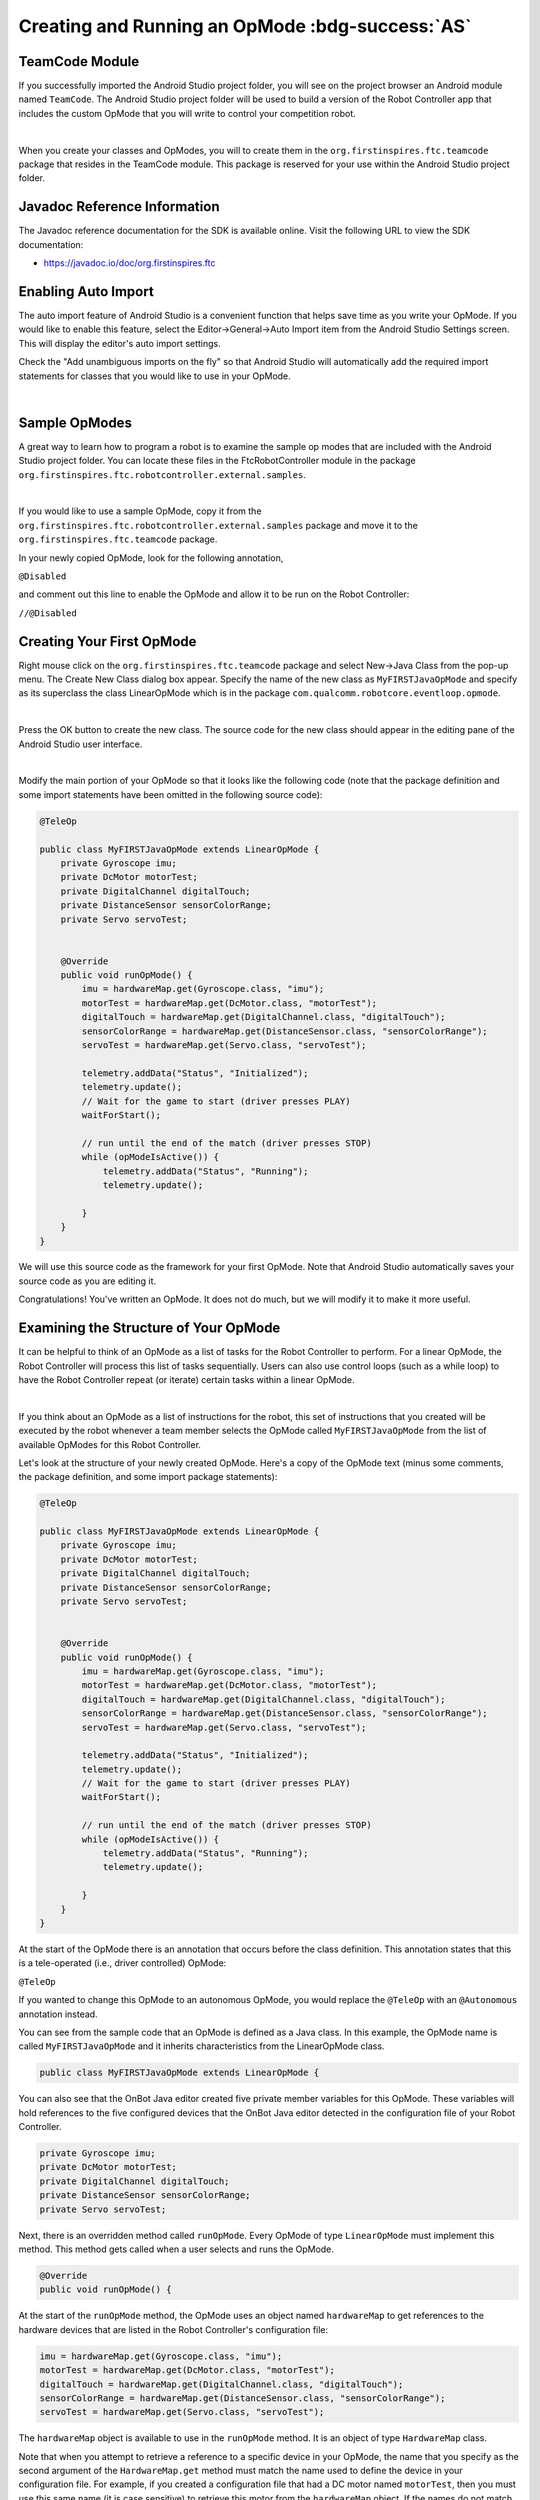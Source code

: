 Creating and Running an OpMode :bdg-success:`AS`
=================================================

TeamCode Module
~~~~~~~~~~~~~~~

If you successfully imported the Android Studio project folder, you
will see on the project browser an Android module named ``TeamCode``. The
Android Studio project folder will be used to build a version of the
Robot Controller app that includes the custom OpMode that you will
write to control your competition robot.

.. image:: images/teamcodeFolder.jpg
   :align: center

|

When you create your classes and OpModes, you will to create them in
the ``org.firstinspires.ftc.teamcode`` package that resides in the TeamCode
module. This package is reserved for your use within the Android
Studio project folder.

Javadoc Reference Information
~~~~~~~~~~~~~~~~~~~~~~~~~~~~~

The Javadoc reference documentation for the SDK is available online.
Visit the following URL to view the SDK documentation:

*  https://javadoc.io/doc/org.firstinspires.ftc

Enabling Auto Import
~~~~~~~~~~~~~~~~~~~~

The auto import feature of Android Studio is a convenient function that
helps save time as you write your OpMode. If you would like to enable
this feature, select the Editor->General->Auto Import item from the
Android Studio Settings screen. This will display the editor's auto
import settings.

Check the "Add unambiguous imports on the fly" so that Android Studio
will automatically add the required import statements for classes that
you would like to use in your OpMode.

.. image:: images/AutoImport.jpg
   :align: center

|

Sample OpModes
~~~~~~~~~~~~~~

A great way to learn how to program a robot is to examine the sample op
modes that are included with the Android Studio project folder. You
can locate these files in the FtcRobotController module in the package
``org.firstinspires.ftc.robotcontroller.external.samples``.

.. image:: images/externalSamples.jpg
   :align: center

|

If you would like to use a sample OpMode, copy it from the
``org.firstinspires.ftc.robotcontroller.external.samples`` package and
move it to the ``org.firstinspires.ftc.teamcode`` package.

In your newly copied OpMode, look for the following annotation,

``@Disabled``

and comment out this line to enable the OpMode and allow it to be run
on the Robot Controller:

``//@Disabled``

Creating Your First OpMode
~~~~~~~~~~~~~~~~~~~~~~~~~~

Right mouse click on the ``org.firstinspires.ftc.teamcode`` package and
select New->Java Class from the pop-up menu. The Create New Class dialog
box appear. Specify the name of the new class as ``MyFIRSTJavaOpMode`` and
specify as its superclass the class LinearOpMode which is in the package
``com.qualcomm.robotcore.eventloop.opmode``.

.. image:: images/CreateLinearOpMode.jpg
   :align: center

|

Press the OK button to create the new class. The source code for the new
class should appear in the editing pane of the Android Studio user
interface.

.. image:: images/NewOpMode.jpg
   :align: center

|

Modify the main portion of your OpMode so that it looks like the
following code (note that the package definition and some import
statements have been omitted in the following source code):

.. code-block:: java

   @TeleOp

   public class MyFIRSTJavaOpMode extends LinearOpMode {
       private Gyroscope imu;
       private DcMotor motorTest;
       private DigitalChannel digitalTouch;
       private DistanceSensor sensorColorRange;
       private Servo servoTest;


       @Override
       public void runOpMode() {
           imu = hardwareMap.get(Gyroscope.class, "imu");
           motorTest = hardwareMap.get(DcMotor.class, "motorTest");
           digitalTouch = hardwareMap.get(DigitalChannel.class, "digitalTouch");
           sensorColorRange = hardwareMap.get(DistanceSensor.class, "sensorColorRange");
           servoTest = hardwareMap.get(Servo.class, "servoTest");

           telemetry.addData("Status", "Initialized");
           telemetry.update();
           // Wait for the game to start (driver presses PLAY)
           waitForStart();

           // run until the end of the match (driver presses STOP)
           while (opModeIsActive()) {
               telemetry.addData("Status", "Running");
               telemetry.update();

           }
       }
   }

We will use this source code as the framework for your first OpMode.
Note that Android Studio automatically saves your source code as you are
editing it.

Congratulations! You've written an OpMode. It does not do much, but we
will modify it to make it more useful.

Examining the Structure of Your OpMode
~~~~~~~~~~~~~~~~~~~~~~~~~~~~~~~~~~~~~~

It can be helpful to think of an OpMode as a list of tasks for the
Robot Controller to perform. For a linear OpMode, the Robot Controller
will process this list of tasks sequentially. Users can also use control
loops (such as a while loop) to have the Robot Controller repeat (or
iterate) certain tasks within a linear OpMode.

.. image:: images/ExaminingStructurePic2.jpg
   :align: center

|

If you think about an OpMode as a list of instructions for the robot,
this set of instructions that you created will be executed by the robot
whenever a team member selects the OpMode called ``MyFIRSTJavaOpMode``
from the list of available OpModes for this Robot Controller.

Let's look at the structure of your newly created OpMode. Here's a copy
of the OpMode text (minus some comments, the package definition, and
some import package statements):

.. code-block:: java

   @TeleOp

   public class MyFIRSTJavaOpMode extends LinearOpMode {
       private Gyroscope imu;
       private DcMotor motorTest;
       private DigitalChannel digitalTouch;
       private DistanceSensor sensorColorRange;
       private Servo servoTest;


       @Override
       public void runOpMode() {
           imu = hardwareMap.get(Gyroscope.class, "imu");
           motorTest = hardwareMap.get(DcMotor.class, "motorTest");
           digitalTouch = hardwareMap.get(DigitalChannel.class, "digitalTouch");
           sensorColorRange = hardwareMap.get(DistanceSensor.class, "sensorColorRange");
           servoTest = hardwareMap.get(Servo.class, "servoTest");

           telemetry.addData("Status", "Initialized");
           telemetry.update();
           // Wait for the game to start (driver presses PLAY)
           waitForStart();

           // run until the end of the match (driver presses STOP)
           while (opModeIsActive()) {
               telemetry.addData("Status", "Running");
               telemetry.update();

           }
       }
   }

At the start of the OpMode there is an annotation that occurs before
the class definition. This annotation states that this is a
tele-operated (i.e., driver controlled) OpMode:

``@TeleOp``

If you wanted to change this OpMode to an autonomous OpMode, you would
replace the ``@TeleOp`` with an ``@Autonomous`` annotation instead.

You can see from the sample code that an OpMode is defined as a Java
class. In this example, the OpMode name is called ``MyFIRSTJavaOpMode``
and it inherits characteristics from the LinearOpMode class.

.. code-block:: java

   public class MyFIRSTJavaOpMode extends LinearOpMode {

You can also see that the OnBot Java editor created five private member
variables for this OpMode. These variables will hold references to the
five configured devices that the OnBot Java editor detected in the
configuration file of your Robot Controller.

.. code-block:: java

       private Gyroscope imu;
       private DcMotor motorTest;
       private DigitalChannel digitalTouch;
       private DistanceSensor sensorColorRange;
       private Servo servoTest;

Next, there is an overridden method called ``runOpMode``. Every OpMode of
type ``LinearOpMode`` must implement this method. This method gets called
when a user selects and runs the OpMode.

.. code-block:: java

       @Override
       public void runOpMode() {

At the start of the ``runOpMode`` method, the OpMode uses an object named
``hardwareMap`` to get references to the hardware devices that are listed in
the Robot Controller's configuration file:

.. code-block:: java

           imu = hardwareMap.get(Gyroscope.class, "imu");
           motorTest = hardwareMap.get(DcMotor.class, "motorTest");
           digitalTouch = hardwareMap.get(DigitalChannel.class, "digitalTouch");
           sensorColorRange = hardwareMap.get(DistanceSensor.class, "sensorColorRange");
           servoTest = hardwareMap.get(Servo.class, "servoTest");

The ``hardwareMap`` object is available to use in the ``runOpMode`` method. It
is an object of type ``HardwareMap`` class.

Note that when you attempt to retrieve a reference to a specific device
in your OpMode, the name that you specify as the second argument of the
``HardwareMap.get`` method must match the name used to define the device in
your configuration file. For example, if you created a configuration
file that had a DC motor named ``motorTest``, then you must use this same
name (it is case sensitive) to retrieve this motor from the ``hardwareMap``
object. If the names do not match, the OpMode will throw an exception
indicating that it cannot find the device.

In the next few statements of the example, the OpMode prompts the user
to push the start button to continue. It uses another object that is
available in the ``runOpMode`` method. This object is called telemetry and
the OpMode uses the ``addData`` method to add a message to be sent to the
Driver Station. The OpMode then calls the update method to send the
message to the Driver Station. Then it calls the ``waitForStart`` method, to
wait until the user pushes the start button on the driver station to
begin the OpMode run.

.. code-block:: java

           telemetry.addData("Status", "Initialized");
           telemetry.update();
           // Wait for the game to start (driver presses PLAY)
           waitForStart();

Note that all linear OpModes should have a ``waitForStart`` statement to
ensure that the robot will not begin executing the OpMode until the
driver pushes the start button.

After a start command has been received, the OpMode enters a while loop
and keeps iterating in this loop until the OpMode is no longer active
(i.e., until the user pushes the stop button on the Driver Station):

.. code-block:: java

           // run until the end of the match (driver presses STOP)
           while (opModeIsActive()) {
               telemetry.addData("Status", "Running");
               telemetry.update();

           }

As the OpMode iterates in the while loop, it will continue to send
telemetry messages with the index of "Status" and the message of
"Running" to be displayed on the Driver Station.

Building and Installing Your OpMode
~~~~~~~~~~~~~~~~~~~~~~~~~~~~~~~~~~~

Verify that the Robot Controller phone is connected to your laptop and
that the laptop has USB debugging permission for the phone.

.. image:: images/phoneUSBConnected.jpg
   :align: center

|

Or, if you are using a Control Hub, verify that the Control Hub is
powered by a freshly charged 12V battery, and that it is connected to
your laptop through its USB Type C port. Note that the Control Hub
should automatically have USB debugging permission enabled.

.. image:: images/controlHubUSBConnected.jpg
   :align: center

|

When using the Control Hub, please make sure you use the Type C port
(and not the USB Mini port) to connect the Control Hub to your
development laptop.

.. image:: images/typeC.jpg
   :align: center

|

Look towards the top of the Android Studio user interface and find the
little green Play or Run button (which is represented by a green
triangle) next to the words ``Team Code``. Press this green button to
build the Robot Controller app and to install it onto your phone.

.. image:: images/RunTeamCode.jpg
   :align: center

|

Android Studio should prompt you to select a target device to install
the Robot Controller app. Your screen might look something like the
image shown below.

.. image:: images/SelectDeploymentTarget.jpg
   :align: center

|

Make sure that you select the correct target device. In the figure above
the Motorola phone is selected as the target device. Hit OK to build the
APK file and install it on the target device.

Note that if you previously installed a copy of the Robot Controller
app from the Google Play store, the installation of your newly built app
will fail the first time you attempt to install it. This is because
Android Studio detects that the app that you just build has a different
digital signature than the official version of the Robot Controller
app that was installed from Google Play.

.. image:: images/ApplicationInstallFailed.jpg
   :align: center

|

If this happens, Android Studio will prompt you if it's OK to uninstall
the previous (official) version of the app from your device and replace
it with the updated version of the app. Select ``OK`` to uninstall the
previous version and to replace it with your newly created Robot
Controller App (see image above).

.. image:: images/RCLaunched.jpg
   :align: center

|

If the installation was successful, the Robot Controller app should be
launched on the target Android device. If you are using an Android phone
as your Robot Controller, you should see the main Robot Controller app
screen displayed on the phone.

Although the Control Hub lacks a built in screen, if you are Control Hub
user, you can verify that the app was installed onto your Control Hub
properly by looking at your Driver Station. If the Driver Station
indicates that it is successfully connected to the Control Hub (after
momentarily disconnecting while the update was occurring) then the app
was successfully updated.

Running Your OpMode
~~~~~~~~~~~~~~~~~~~

If you successfully built and installed your updated Android app with
your new OpMode, then you are ready to run the OpMode. Verify that
the Driver Station is still connected to the Robot Controller. Since
you designated that your example OpMode is a tele-operated OpMode,
it will be listed as a ``TeleOp`` OpMode.

On the Driver Station, use the ``TeleOp`` dropdown list control to
display the list of available OpModes. Select your OpMode
("MyFIRSTJavaOpMode") from the list.

.. image:: images/OpModeSelectionDH.png
   :align: center

|

.. image:: images/OnBotDoc_SelectMyFIRSTOpMode.jpg
   :align: center

|

Press the "INIT" button to initialize the OpMode.

.. image:: images/InitDH.png
   :align: center

|

.. image:: images/OnBotDoc_MyFIRSTPushInit.jpg
   :align: center

|

The OpMode will execute the statements in the runOpMode method up to
the waitForStart statement. It will then wait until you press the start
button (which is represented by the triangular shaped symbol) to
continue.

.. image:: images/RunDH.png
   :align: center

|

.. image:: images/OnBotDoc_PressStart.jpg
   :align: center

|

Once you press the start button, the OpMode will continue to iterate
and send the "Status: Running" message to the Driver Station. To stop
the OpMode, press the square-shaped stop button.

.. image:: images/TelemetryDH.png
   :align: center

|

.. image:: images/OnBotDoc_PressStop.jpg
   :align: center

|

Congratulations! You ran your first Java OpMode!

Modifying Your OpMode to Control a Motor
~~~~~~~~~~~~~~~~~~~~~~~~~~~~~~~~~~~~~~~~

Let's modify your OpMode to control the DC motor that you connected and
configured for your REV Robotics Control Hub or REV Robotics Expansion Hub. Modify the code for the program
loop so that it looks like the following:

.. code-block:: java

   // run until the end of the match (driver presses STOP)
   double tgtPower = 0;
   while (opModeIsActive()) {
       tgtPower = -this.gamepad1.left_stick_y;
       motorTest.setPower(tgtPower);
       telemetry.addData("Target Power", tgtPower);
       telemetry.addData("Motor Power", motorTest.getPower());
       telemetry.addData("Status", "Running");
       telemetry.update();

   }

If you look at the code that was added, you will see that we defined a
new variable called target power before we enter the while loop.

.. code-block:: java

   double tgtPower = 0;

At the start of the while loop we set the variable tgtPower equal to the
negative value of the gamepad1's left joystick:

.. code-block:: java

   tgtPower = -this.gamepad1.left_stick_y;

The object ``gamepad1`` is available for you to access in the ``runOpMode``
method. It represents the state of gamepad #1 on your Driver Station.
Note that for the F310 gamepads that are used during the competition,
the Y value of a joystick ranges from -1, when a joystick is in its
topmost position, to +1, when a joystick is in its bottommost position.
In the example code above, you negate the ``left_stick_y`` value so that
pushing the left joystick forward will result in a positive power being
applied to the motor. Note that in this example, the notion of forwards
and backwards for the motor is arbitrary. However, the concept of
negating the joystick y value can be very useful in practice.

.. image:: images/OnBotDoc_left_stick_y.jpg
   :align: center

|

The next set of statements sets the power of motorTest to the value
represented by the variable tgtPower. The values for target power and
actual motor power are then added to the set of data that will be sent
via the telemetry mechanism to the Driver Station.

.. code-block:: java

       tgtPower = -this.gamepad1.left_stick_y;
       motorTest.setPower(tgtPower);
       telemetry.addData("Target Power", tgtPower);
       telemetry.addData("Motor Power", motorTest.getPower());

After you have modified your OpMode to include these new statements,
press the build button and verify that the OpMode was built
successfully.

Running Your OpMode with a Gamepad Connected
~~~~~~~~~~~~~~~~~~~~~~~~~~~~~~~~~~~~~~~~~~~~

Your OpMode takes input from a gamepad and uses this input to control a
DC motor. To run your OpMode, you will need to connect a Logitech F310
or other approved gamepad to the Driver Station.

Connect the gamepad to the Driver Station. If using a REV Robotics Driver
Hub, you can directly connect the gamepad to one of the USB-A ports. On a
DRIVER STATION phone, you will need a Micro USB OTG adapter cable.

.. image:: images/GamepadDHConnection.jpg
   :align: center

|

.. image:: images/RunningOpModeStep2.jpg
   :align: center

|

Your example OpMode is looking for input from the gamepad designated as
the user or driver #1. Press the Start button and the A button
simultaneously on the Logitech F310 controller to designate your
gamepad as user #1. Note that pushing the Start button and the B button
simultaneously would designate the gamepad as user #2. On a PS4-style
gamepad, use the Options button and Cross for user #1, or Options and
Circle for user #2.

.. image:: images/RunningOpModeStep3.jpg
   :align: center

|

If you successfully designated the gamepad to be user #1, you should see
a little gamepad icon above the text "User 1" in the upper right hand
corner of the Driver Station Screen. Whenever there is activity on
gamepad #1, the little icon should be highlighted in green. If the icon
is missing or if it does not highlight in green when you use your
gamepad, then there is a problem with the connection to the gamepad.

Select, initialize and run your ``MyFIRSTJavaOpMode`` OpMode.

If you configured your gamepad properly, then the left joystick should
control the motion of the motor. As you run your OpMode, be careful and
make sure you do not get anything caught in the turning motor. Note that
the User #1 gamepad icon should highlight green each time you move the
joystick. Also note that the target power and actual motor power values
should be displayed in the telemetry area on the Driver Station.

.. image:: images/TelemetryDH.png
   :align: center

|

.. image:: images/OnBotDoc_RunOpModeDCMotor.jpg
   :align: center

|

